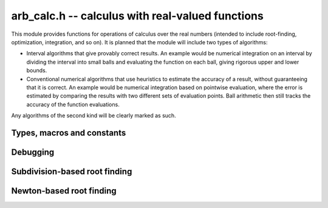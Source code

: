 .. _arb-calc:

**arb_calc.h** -- calculus with real-valued functions
===============================================================================

This module provides functions for operations of calculus
over the real numbers (intended to include root-finding,
optimization, integration, and so on). It is planned that the module
will include two types of algorithms:

* Interval algorithms that give provably correct results. An example
  would be numerical integration on an interval by dividing the
  interval into small balls and evaluating the function
  on each ball, giving rigorous upper and lower bounds.
* Conventional numerical algorithms that use heuristics
  to estimate the accuracy of a result, without guaranteeing
  that it is correct. An example would be numerical integration
  based on pointwise evaluation, where the error is estimated
  by comparing the results with two different sets of evaluation
  points. Ball arithmetic then still tracks the accuracy
  of the function evaluations.

Any algorithms of the second kind will be clearly
marked as such.

Types, macros and constants
-------------------------------------------------------------------------------

.. type:: arb_calc_func_t

    Typedef for a pointer to a function with signature::

        int func(arb_ptr out, const arb_t inp, void * param, long order, long prec)

    implementing a univariate real function `f(x)`.
    When called, *func* should write to *out* the first *order*
    coefficients in the Taylor series expansion of `f(x)` at the point *inp*,
    evaluated at a precision of *prec* bits.
    The *param* argument may be used to pass through
    additional parameters to the function.
    The return value is reserved for future use as an
    error code. It can be assumed that *out* and *inp* are not
    aliased and that *order* is positive.

.. macro:: ARB_CALC_SUCCESS

    Return value indicating that an operation is successful.

.. macro:: ARB_CALC_IMPRECISE_INPUT

    Return value indicating that the input to a function probably needs
    to be computed more accurately.

.. macro:: ARB_CALC_NO_CONVERGENCE

    Return value indicating that an algorithm has failed to convergence,
    possibly due to the problem not having a solution, the algorithm
    not being applicable, or the precision being insufficient

Debugging
-------------------------------------------------------------------------------

.. var:: int arb_calc_verbose

    If set, enables printing information about the calculation
    to standard output.


Subdivision-based root finding
-------------------------------------------------------------------------------

.. type:: arf_interval_struct

.. type:: arf_interval_interval_t

    An :type:`arf_interval_struct` consists of a pair of :type:`arf_struct`,
    representing an interval used for subdivision-based root-finding.
    An :type:`arf_interval_t` is defined as an array of length one of type
    :type:`arf_interval_struct`, permitting an :type:`arf_interval_t` 
    to be passed by reference.

.. type:: arf_interval_ptr

   Alias for ``arf_interval_struct *``, used for vectors of intervals.

.. type:: arf_interval_srcptr

   Alias for ``const arf_interval_struct *``, used for vectors of intervals.

.. function:: void arf_interval_init(arf_interval_t v)

.. function:: void arf_interval_clear(arf_interval_t v)

.. function:: arf_interval_ptr _arf_interval_vec_init(long n)

.. function:: void _arf_interval_vec_clear(arf_interval_ptr v, long n)

.. function:: void arf_interval_set(arf_interval_t v, const arf_interval_t u)

.. function:: void arf_interval_swap(arf_interval_t v, arf_interval_t u)

.. function:: void arf_interval_get_arb(arb_t x, const arf_interval_t v, long prec)

.. function:: void arf_interval_printd(const arf_interval_t v, long n)

    Helper functions for endpoint-based intervals.

.. function:: long arb_calc_isolate_roots(arf_interval_ptr * found, int ** flags, arb_calc_func_t func, void * param, const arf_interval_t interval, long maxdepth, long maxeval, long maxfound, long prec)

    Rigorously isolates single roots of a real analytic function
    on the interior of an interval.

    This routine writes an array of *n* interesting subintervals of
    *interval* to *found* and corresponding flags to *flags*, returning the integer *n*.
    The output has the following properties:

    * The function has no roots on *interval* outside of the output
      subintervals.

    * Subintervals are sorted in increasing order (with no overlap except
      possibly starting and ending with the same point).

    * Subintervals with a flag of 1 contain exactly one (single) root.

    * Subintervals with any other flag may or may not contain roots.

    If no flags other than 1 occur, all roots of the function on *interval*
    have been isolated. If there are output subintervals on which the
    existence or nonexistence of roots could not be determined,
    the user may attempt further searches on those subintervals
    (possibly with increased precision and/or increased
    bounds for the breaking criteria). Note that roots of multiplicity
    higher than one and roots located exactly at endpoints cannot be isolated
    by the algorithm.

    The following breaking criteria are implemented:

    * At most *maxdepth* recursive subdivisions are attempted. The smallest
      details that can be distinguished are therefore about
      `2^{-\text{maxdepth}}` times the width of *interval*.
      A typical, reasonable value might be between 20 and 50.

    * If the total number of tested subintervals exceeds *maxeval*, the
      algorithm is terminated and any untested subintervals are added
      to the output. The total number of calls to *func* is thereby restricted
      to a small multiple of *maxeval* (the actual count can be slightly
      higher depending on implementation details).
      A typical, reasonable value might be between 100 and 100000.

    * The algorithm terminates if *maxfound* roots have been isolated.
      In particular, setting *maxfound* to 1 can be used to locate
      just one root of the function even if there are numerous roots.
      To try to find all roots, *LONG_MAX* may be passed.

    The argument *prec* denotes the precision used to evaluate the
    function. It is possibly also used for some other arithmetic operations
    performed internally by the algorithm. Note that it probably does not
    make sense for *maxdepth* to exceed *prec*.

    Warning: it is assumed that subdivision points of *interval* can be
    represented exactly as floating-point numbers in memory.
    Do not pass `1 \pm 2^{-10^{100}}` as input.

.. function:: int arb_calc_refine_root_bisect(arf_interval_t r, arb_calc_func_t func, void * param, const arf_interval_t start, long iter, long prec)

    Given an interval *start* known to contain a single root of *func*,
    refines it using *iter* bisection steps. The algorithm can
    return a failure code if the sign of the function at an evaluation
    point is ambiguous. The output *r* is set to a valid isolating interval
    (possibly just *start*) even if the algorithm fails.

Newton-based root finding
-------------------------------------------------------------------------------

.. function:: void arb_calc_newton_conv_factor(arf_t conv_factor, arb_calc_func_t func, void * param, const arb_t conv_region, long prec)

    Given an interval `I` specified by *conv_region*, evaluates a bound
    for `C = \sup_{t,u \in I} \frac{1}{2} |f''(t)| / |f'(u)|`,
    where `f` is the function specified by *func* and *param*.
    The bound is obtained by evaluating `f'(I)` and `f''(I)` directly.
    If `f` is ill-conditioned, `I` may need to be extremely precise in
    order to get an effective, finite bound for *C*.

.. function:: int arb_calc_newton_step(arb_t xnew, arb_calc_func_t func, void * param, const arb_t x, const arb_t conv_region, const arf_t conv_factor, long prec)

    Performs a single step with an interval version of Newton's method.
    The input consists of the function `f` specified
    by *func* and *param*, a ball `x = [m-r, m+r]` known
    to contain a single root of `f`, a ball `I` (*conv_region*)
    containing `x` with an associated bound (*conv_factor*) for
    `C = \sup_{t,u \in I} \frac{1}{2} |f''(t)| / |f'(u)|`,
    and a working precision *prec*.

    The Newton update consists of setting
    `x' = [m'-r', m'+r']` where `m' = m - f(m) / f'(m)`
    and `r' = C r^2`. The expression `m - f(m) / f'(m)` is evaluated
    using ball arithmetic at a working precision of *prec* bits, and the
    rounding error during this evaluation is accounted for in the output.
    We now check that `x' \in I` and `r' < r`. If both conditions are
    satisfied, we set *xnew* to `x'` and return *ARB_CALC_SUCCESS*.
    If either condition fails, we set *xnew* to `x` and return
    *ARB_CALC_NO_CONVERGENCE*, indicating that no progress
    is made.

.. function:: int arb_calc_refine_root_newton(arb_t r, arb_calc_func_t func, void * param, const arb_t start, const arb_t conv_region, const arf_t conv_factor, long eval_extra_prec, long prec)

    Refines a precise estimate of a single root of a function
    to high precision by performing several Newton steps, using
    nearly optimally chosen doubling precision steps.

    The inputs are defined as for *arb_calc_newton_step*, except for
    the precision parameters: *prec* is the target accuracy and
    *eval_extra_prec* is the estimated number of guard bits that need
    to be added to evaluate the function accurately close to the root
    (for example, if the function is a polynomial with large coefficients
    of alternating signs and Horner's rule is used to evaluate it,
    the extra precision should typically be approximately
    the bit size of the coefficients).

    This function returns *ARB_CALC_SUCCESS* if all attempted
    Newton steps are successful (note that this does not guarantee
    that the computed root is accurate to *prec* bits, which has
    to be verified by the user), only that it is more accurate
    than the starting ball.

    On failure, *ARB_CALC_IMPRECISE_INPUT*
    or *ARB_CALC_NO_CONVERGENCE* may be returned. In this case, *r*
    is set to a ball for the root which is valid but likely
    does have full accuracy (it can possibly just be equal
    to the starting ball).

